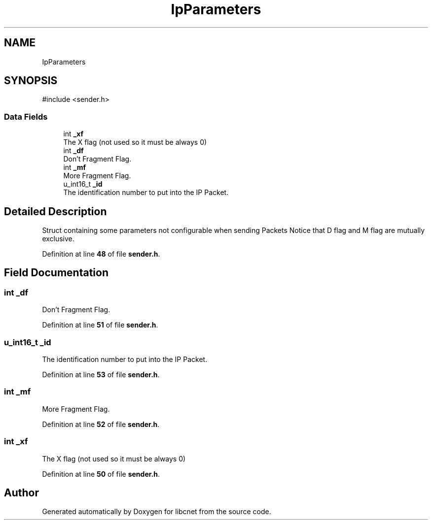 .TH "IpParameters" 3 "Version v01.02d0" "libcnet" \" -*- nroff -*-
.ad l
.nh
.SH NAME
IpParameters
.SH SYNOPSIS
.br
.PP
.PP
\fR#include <sender\&.h>\fP
.SS "Data Fields"

.in +1c
.ti -1c
.RI "int \fB_xf\fP"
.br
.RI "The X flag (not used so it must be always 0) "
.ti -1c
.RI "int \fB_df\fP"
.br
.RI "Don't Fragment Flag\&. "
.ti -1c
.RI "int \fB_mf\fP"
.br
.RI "More Fragment Flag\&. "
.ti -1c
.RI "u_int16_t \fB_id\fP"
.br
.RI "The identification number to put into the IP Packet\&. "
.in -1c
.SH "Detailed Description"
.PP 
Struct containing some parameters not configurable when sending Packets Notice that D flag and M flag are mutually exclusive\&. 
.PP
Definition at line \fB48\fP of file \fBsender\&.h\fP\&.
.SH "Field Documentation"
.PP 
.SS "int _df"

.PP
Don't Fragment Flag\&. 
.PP
Definition at line \fB51\fP of file \fBsender\&.h\fP\&.
.SS "u_int16_t _id"

.PP
The identification number to put into the IP Packet\&. 
.PP
Definition at line \fB53\fP of file \fBsender\&.h\fP\&.
.SS "int _mf"

.PP
More Fragment Flag\&. 
.PP
Definition at line \fB52\fP of file \fBsender\&.h\fP\&.
.SS "int _xf"

.PP
The X flag (not used so it must be always 0) 
.PP
Definition at line \fB50\fP of file \fBsender\&.h\fP\&.

.SH "Author"
.PP 
Generated automatically by Doxygen for libcnet from the source code\&.
